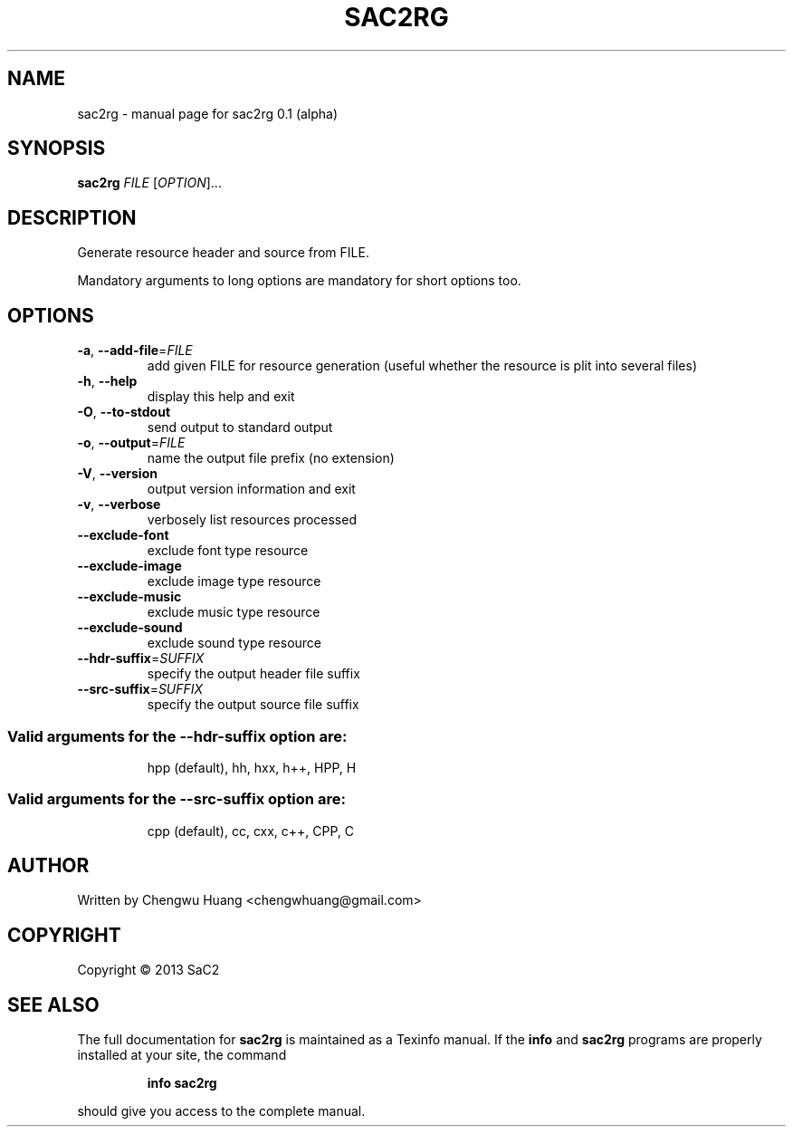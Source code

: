 .\" DO NOT MODIFY THIS FILE!  It was generated by help2man 1.40.4.
.TH SAC2RG "1" "August 2013" "sac2rg 0.1 (alpha)" "User Commands"
.SH NAME
sac2rg \- manual page for sac2rg 0.1 (alpha)
.SH SYNOPSIS
.B sac2rg
\fIFILE \fR[\fIOPTION\fR]...
.SH DESCRIPTION
Generate resource header and source from FILE.
.PP
Mandatory arguments to long options are mandatory for short options too.
.SH OPTIONS
.TP
\fB\-a\fR, \fB\-\-add\-file\fR=\fIFILE\fR
add given FILE for resource generation (useful whether the resource is plit into several files)
.TP
\fB\-h\fR, \fB\-\-help\fR
display this help and exit
.TP
\fB\-O\fR, \fB\-\-to\-stdout\fR
send output to standard output
.TP
\fB\-o\fR, \fB\-\-output\fR=\fIFILE\fR
name the output file prefix (no extension)
.TP
\fB\-V\fR, \fB\-\-version\fR
output version information and exit
.TP
\fB\-v\fR, \fB\-\-verbose\fR
verbosely list resources processed
.TP
\fB\-\-exclude\-font\fR
exclude font type resource
.TP
\fB\-\-exclude\-image\fR
exclude image type resource
.TP
\fB\-\-exclude\-music\fR
exclude music type resource
.TP
\fB\-\-exclude\-sound\fR
exclude sound type resource
.TP
\fB\-\-hdr\-suffix\fR=\fISUFFIX\fR
specify the output header file suffix
.TP
\fB\-\-src\-suffix\fR=\fISUFFIX\fR
specify the output source file suffix
.SS "Valid arguments for the --hdr-suffix option are:"
.IP
hpp (default), hh, hxx, h++, HPP, H
.SS "Valid arguments for the --src-suffix option are:"
.IP
cpp (default), cc, cxx, c++, CPP, C
.SH AUTHOR
Written by Chengwu Huang <chengwhuang@gmail.com>
.SH COPYRIGHT
Copyright \(co 2013 SaC2
.SH "SEE ALSO"
The full documentation for
.B sac2rg
is maintained as a Texinfo manual.  If the
.B info
and
.B sac2rg
programs are properly installed at your site, the command
.IP
.B info sac2rg
.PP
should give you access to the complete manual.
